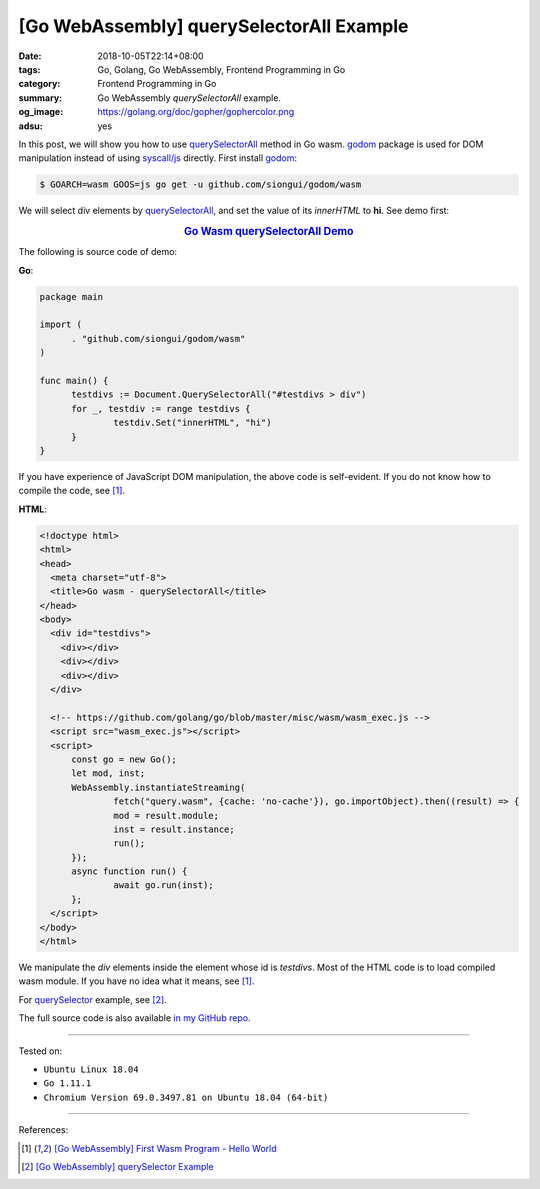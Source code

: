 [Go WebAssembly] querySelectorAll Example
#########################################

:date: 2018-10-05T22:14+08:00
:tags: Go, Golang, Go WebAssembly, Frontend Programming in Go
:category: Frontend Programming in Go
:summary: Go WebAssembly *querySelectorAll* example.
:og_image: https://golang.org/doc/gopher/gophercolor.png
:adsu: yes


In this post, we will show you how to use querySelectorAll_ method in Go wasm.
godom_ package is used for DOM manipulation instead of using `syscall/js`_
directly. First install godom_:

.. code-block:: go

  $ GOARCH=wasm GOOS=js go get -u github.com/siongui/godom/wasm

We will select div elements by querySelectorAll_, and set the value of its
*innerHTML* to **hi**. See demo first:

.. rubric:: `Go Wasm querySelectorAll Demo <https://siongui.github.io/frontend-programming-in-go/wasm/003-querySelectorAll/demo/>`__
   :class: align-center

The following is source code of demo:

**Go**:

.. code-block:: go

  package main

  import (
  	. "github.com/siongui/godom/wasm"
  )

  func main() {
  	testdivs := Document.QuerySelectorAll("#testdivs > div")
  	for _, testdiv := range testdivs {
  		testdiv.Set("innerHTML", "hi")
  	}
  }

If you have experience of JavaScript DOM manipulation, the above code is
self-evident. If you do not know how to compile the code, see [1]_.


**HTML**:

.. code-block:: html

  <!doctype html>
  <html>
  <head>
    <meta charset="utf-8">
    <title>Go wasm - querySelectorAll</title>
  </head>
  <body>
    <div id="testdivs">
      <div></div>
      <div></div>
      <div></div>
    </div>

    <!-- https://github.com/golang/go/blob/master/misc/wasm/wasm_exec.js -->
    <script src="wasm_exec.js"></script>
    <script>
  	const go = new Go();
  	let mod, inst;
  	WebAssembly.instantiateStreaming(
  		fetch("query.wasm", {cache: 'no-cache'}), go.importObject).then((result) => {
  		mod = result.module;
  		inst = result.instance;
  		run();
  	});
  	async function run() {
  		await go.run(inst);
  	};
    </script>
  </body>
  </html>

We manipulate the *div* elements inside the element whose id is *testdivs*.
Most of the HTML code is to load compiled wasm module. If you have no idea what
it means, see [1]_.

For querySelector_ example, see [2]_.

.. adsu:: 2

The full source code is also available `in my GitHub repo`_.

----

Tested on:

- ``Ubuntu Linux 18.04``
- ``Go 1.11.1``
- ``Chromium Version 69.0.3497.81 on Ubuntu 18.04 (64-bit)``

----

References:

.. [1] `[Go WebAssembly] First Wasm Program - Hello World <{filename}golang-wasm-hello-world%en.rst>`_
.. [2] `[Go WebAssembly] querySelector Example <{filename}golang-wasm-querySelector%en.rst>`_

.. _querySelector: https://duckduckgo.com/?q=querySelector
.. _querySelectorAll: https://duckduckgo.com/?q=querySelectorAll
.. _Go Playground: https://play.golang.org/
.. _godom: https://github.com/siongui/godom
.. _WebAssembly: https://duckduckgo.com/?q=webassembly
.. _syscall/js: https://tip.golang.org/pkg/syscall/js/
.. _in my GitHub repo: https://github.com/siongui/frontend-programming-in-go/tree/master/wasm/003-querySelectorAll
